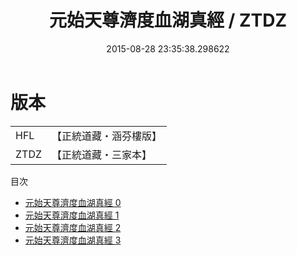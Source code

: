 #+TITLE: 元始天尊濟度血湖真經 / ZTDZ

#+DATE: 2015-08-28 23:35:38.298622
* 版本
 |       HFL|【正統道藏・涵芬樓版】|
 |      ZTDZ|【正統道藏・三家本】|
目次
 - [[file:KR5a0072_000.txt][元始天尊濟度血湖真經 0]]
 - [[file:KR5a0072_001.txt][元始天尊濟度血湖真經 1]]
 - [[file:KR5a0072_002.txt][元始天尊濟度血湖真經 2]]
 - [[file:KR5a0072_003.txt][元始天尊濟度血湖真經 3]]
